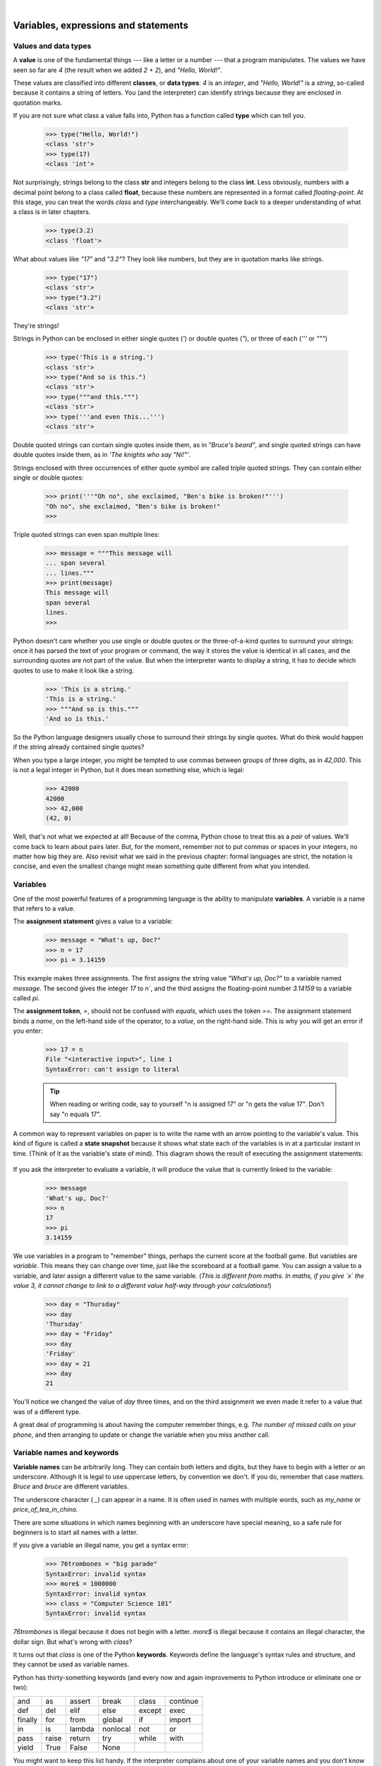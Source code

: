 ..  Copyright (C)  Peter Wentworth, Jeffrey Elkner, Allen B. Downey and Chris Meyers.
    Permission is granted to copy, distribute and/or modify this document
    under the terms of the GNU Free Documentation License, Version 1.3
    or any later version published by the Free Software Foundation;
    with Invariant Sections being Foreword, Preface, and Contributor List, no
    Front-Cover Texts, and no Back-Cover Texts.  A copy of the license is
    included in the section entitled "GNU Free Documentation License".

|

Variables, expressions and statements
=====================================


.. index:: value, data type, string, integer, int, float, class, type

.. index::
    single: triple quoted string

.. _values_n_types:

Values and data types
---------------------

A **value** is one of the fundamental things --- like a letter or a number ---
that a program manipulates. The values we have seen so far are `4` (the
result when we added `2 + 2`), and `"Hello, World!"`.

These values are classified into different **classes**, or **data types**: `4`
is an *integer*, and `"Hello, World!"` is a *string*,
so-called because it contains a string of
letters. You (and the interpreter) can identify strings because they are
enclosed in quotation marks.

If you are not sure what class a value falls into, Python has a function
called **type** which can tell you.

    .. sourcecode:: python3

        >>> type("Hello, World!")
        <class 'str'>
        >>> type(17)
        <class 'int'>

Not surprisingly, strings belong to the class **str** and integers belong to the
class **int**. Less obviously, numbers with a decimal point belong to a class
called **float**, because these numbers are represented in a format called
*floating-point*.  At this stage, you can treat the words *class* and *type*
interchangeably.  We'll come back to a deeper understanding of what a class
is in later chapters.

    .. sourcecode:: python3

        >>> type(3.2)
        <class 'float'>

What about values like `"17"` and `"3.2"`? They look like numbers, but they
are in quotation marks like strings.

    .. sourcecode:: python3

        >>> type("17")
        <class 'str'>
        >>> type("3.2")
        <class 'str'>

They're strings!

Strings in Python can be enclosed in either single quotes (`'`) or double quotes
(`"`), or three of each (`'''` or `"""`)

    .. sourcecode:: pycon

        >>> type('This is a string.')
        <class 'str'>
        >>> type("And so is this.")
        <class 'str'>
        >>> type("""and this.""")
        <class 'str'>
        >>> type('''and even this...''')
        <class 'str'>

Double quoted strings can contain single quotes inside them, as in
`"Bruce's beard"`, and single quoted strings can have double quotes
inside them, as in `'The knights who say "Ni!"'`.

Strings enclosed with three occurrences of either quote symbol are
called triple quoted strings.  They can
contain either single or double quotes:

    .. sourcecode:: python3

        >>> print('''"Oh no", she exclaimed, "Ben's bike is broken!"''')
        "Oh no", she exclaimed, "Ben's bike is broken!"
        >>>

Triple quoted strings can even span multiple lines:

    .. sourcecode:: python3

        >>> message = """This message will
        ... span several
        ... lines."""
        >>> print(message)
        This message will
        span several
        lines.
        >>>



Python doesn't care whether you use single or double quotes or
the three-of-a-kind quotes to surround your strings:
once it has parsed the text of your program or command, the way it stores the
value is identical in all cases, and the surrounding quotes are not part of
the value. But when the interpreter wants to display a string, it has to
decide which quotes to use to make it look like a string.

    .. sourcecode:: pycon

        >>> 'This is a string.'
        'This is a string.'
        >>> """And so is this."""
        'And so is this.'

So the Python language designers usually chose to surround their strings
by single quotes.  What do think would happen if the string already
contained single quotes?

When you type a large integer, you might be tempted to use commas between
groups of three digits, as in `42,000`. This is not a legal integer in
Python, but it does mean something else, which is legal:

    .. sourcecode:: python3

        >>> 42000
        42000
        >>> 42,000
        (42, 0)

Well, that's not what we expected at all! Because of the comma, Python chose to
treat this as a *pair* of values.  We'll come back to learn about pairs later.
But, for the moment, remember not to put commas or spaces in your integers, no matter
how big they are. Also revisit what we said in the previous chapter: formal languages are
strict, the notation is concise, and even the smallest change might
mean something quite different from what you intended.


.. index:: variable, assignment, assignment statement, state snapshot

Variables
---------

One of the most powerful features of a programming language is the ability to
manipulate **variables**. A variable is a name that refers to a value.

The **assignment statement** gives a value to a variable:

    .. sourcecode:: python3

        >>> message = "What's up, Doc?"
        >>> n = 17
        >>> pi = 3.14159

This example makes three assignments. The first assigns the string value `"What's
up, Doc?"` to a variable named `message`. The second gives the integer
`17` to `n``, and the third assigns the floating-point number `3.14159` to
a variable called `pi`.

The **assignment token**, `=`, should not be confused with *equals*, which uses
the token `==`.  The assignment statement binds a *name*, on the
left-hand side of the operator, to a *value*, on the right-hand side.
This is why you will get an error if you enter:

    .. sourcecode:: pycon

        >>> 17 = n
        File "<interactive input>", line 1
        SyntaxError: can't assign to literal

    .. tip::
       When reading or writing code, say to yourself "n is assigned 17"
       or "n gets the value 17".  Don't say "n equals 17".


A common way to represent variables on paper is to write the name with an arrow
pointing to the variable's value. This kind of figure is called a **state
snapshot** because it shows what state each of the variables is in at a particular
instant in time.  (Think of it as the variable's state of mind).
This diagram shows the result of executing the assignment statements:

    .. image:: illustrations/state.png
       :alt: State snapshot

If you ask the interpreter to evaluate a variable, it will produce the value that is currently
linked to the variable:

    .. sourcecode:: python3

        >>> message
        'What's up, Doc?'
        >>> n
        17
        >>> pi
        3.14159


We use variables in a program to "remember" things, perhaps the current score at the football game.
But variables are *variable*. This means they can change over time, just like the scoreboard at a football game.
You can assign a value to a variable, and later assign a different value to the same variable.
(*This is different from maths. In maths, if you give `x` the value 3, it
cannot change to link to a different value half-way through your calculations!*)

    .. sourcecode:: python3

        >>> day = "Thursday"
        >>> day
        'Thursday'
        >>> day = "Friday"
        >>> day
        'Friday'
        >>> day = 21
        >>> day
        21

You'll notice we changed the value of `day` three times, and on the third assignment we even
made it refer to a value that was of a different type.

A great deal of programming is about having the computer remember things, e.g. *The number of missed calls on your phone*,
and then arranging to update or change the variable when you miss another call.


.. index:: keyword, underscore character

Variable names and keywords
---------------------------

**Variable names** can be arbitrarily long. They can contain both letters and
digits, but they have to begin with a letter or an underscore. Although it is legal to use
uppercase letters, by convention we don't. If you do, remember that case
matters. `Bruce` and `bruce` are different variables.

The underscore character ( `_`) can appear in a name. It is often used in
names with multiple words, such as `my_name` or `price_of_tea_in_china`.

There are some situations in which names beginning with an underscore have
special meaning, so a safe rule for beginners is to start all names with a letter.

If you give a variable an illegal name, you get a syntax error:

    .. sourcecode:: python3

        >>> 76trombones = "big parade"
        SyntaxError: invalid syntax
        >>> more$ = 1000000
        SyntaxError: invalid syntax
        >>> class = "Computer Science 101"
        SyntaxError: invalid syntax

`76trombones` is illegal because it does not begin with a letter.  `more$`
is illegal because it contains an illegal character, the dollar sign. But
what's wrong with `class`?

It turns out that `class` is one of the Python **keywords**. Keywords define
the language's syntax rules and structure, and they cannot be used as variable names.

Python has thirty-something keywords (and every now and again improvements to Python
introduce or eliminate one or two):

======== ======== ======== ======== ======== ========
and      as       assert   break    class    continue
def      del      elif     else     except   exec
finally  for      from     global   if       import
in       is       lambda   nonlocal not      or
pass     raise    return   try      while    with
yield    True     False    None
======== ======== ======== ======== ======== ========

You might want to keep this list handy. If the interpreter complains about one
of your variable names and you don't know why, see if it is on this list.

Programmers generally choose names for their variables that are meaningful to
the human readers of the program ---
they help the programmer document, or remember, what the variable is used for.

.. caution::
   Beginners sometimes confuse "meaningful to the human readers" with "meaningful to the computer".
   So they'll wrongly think that because they've called some variable `average` or `pi`, it will
   somehow magically calculate an average, or magically know that the variable `pi` should have a
   value like 3.14159.  No! The computer doesn't understand what you intend the variable to mean.

   So you'll find some instructors who deliberately don't choose meaningful
   names when they teach beginners --- not because we don't think it is a good habit,
   but because we're trying to reinforce the message that you --- the programmer --- must
   write the program code to calculate the average, and you must write an assignment
   statement to give the variable `pi` the value you want it to have.

.. index:: statement

Statements
----------

A **statement** is an instruction that the Python interpreter can execute. We
have only seen the assignment statement so far.  Some other kinds of statements that
we'll see shortly are `while` statements, `for` statements, `if` statements,
and `import` statements.  (There are other kinds too!)

When you type a statement on the command line, Python executes it.  Statements
don't produce any result.


.. index:: expression

Evaluating expressions
----------------------

An **expression** is a combination of values, variables, operators, and calls to functions. If you
type an expression at the Python prompt, the interpreter **evaluates** it and
displays the result:

    .. sourcecode:: python3

        >>> 1 + 1
        2
        >>> len("hello")
        5

In this example `len` is a built-in Python function that returns the number of characters in a string.
We've previously seen the `print` and the `type` functions, so this is our third example of a function!

The *evaluation of an expression* produces a value, which is why expressions
can appear on the right hand side of assignment statements. A value all by
itself is a simple expression, and so is a variable.

    .. sourcecode:: python3

        >>> 17
        17
        >>> y = 3.14
        >>> x = len("hello")
        >>> x
        5
        >>> y
        3.14


.. index:: operator, operand, floor division

Operators and operands
----------------------

**Operators** are special tokens that represent computations like addition,
multiplication and division. The values the operator uses are called **operands**.

The following are all legal Python expressions whose meaning is more or less
clear::

    20+32   hour-1   hour*60+minute   minute/60   5**2   (5+9)*(15-7)

The tokens `+`, `-``, and `*`, and the use of parenthesis for grouping,
mean in Python what they mean in mathematics. The asterisk (`*`) is the
token for multiplication, and `**` is the token for exponentiation.

    .. sourcecode:: python3

        >>> 2 ** 3
        8
        >>> 3 ** 2
        9

When a variable name appears in the place of an operand, it is replaced with
its value before the operation is performed.

Addition, subtraction, multiplication, and exponentiation all do what you
expect.

Example: so let us convert 645 minutes into hours:

    .. sourcecode:: python3

        >>> minutes = 645
        >>> hours = minutes / 60
        >>> hours
        10.75

Oops! In Python 3, the division operator `/` always yields a floating point result.
What we might have wanted to know was how many *whole* hours there are, and how many minutes remain.
Python gives us two different flavors of the division operator.
The second, called **floor division** uses the token `//`.
Its result is always a whole number --- and if it has to adjust the number it always
moves it to the left on the number line.  So `6 // 4` yields `1`, but `-6 // 4` might surprise you!

    .. sourcecode:: python3

        >>> 7 / 4
        1.75
        >>> 7 // 4
        1
        >>> minutes = 645
        >>> hours = minutes // 60
        >>> hours
        10

Take care that you choose the correct flavor of the division operator.  If you're
working with expressions where you need floating point values, use the division operator
that does the division accurately.


.. index:: type converter functions, int, float, str, truncation

Type converter functions
------------------------

Here we'll look at three more Python functions, `int`, `float` and `str`, which will (attempt to)
convert their arguments into types `int`, `float` and `str` respectively.  We call these
**type converter** functions.

The `int` function can take a floating point number or a string, and turn
it into an int. For floating point numbers, it *discards* the decimal portion
of the number --- a process we call *truncation towards zero* on
the number line.  Let us see this in action:

    .. sourcecode:: python3

        >>> int(3.14)
        3
        >>> int(3.9999)             # This doesn't round to the closest int!
        3
        >>> int(3.0)
        3
        >>> int(-3.999)             # Note that the result is closer to zero
        -3
        >>> int(minutes / 60)
        10
        >>> int("2345")             # Parse a string to produce an int
        2345
        >>> int(17)                 # It even works if arg is already an int
        17
        >>> int("23 bottles")

This last case doesn't look like a number --- what do we expect?

    .. sourcecode:: python3

        Traceback (most recent call last):
        File "<interactive input>", line 1, in <module>
        ValueError: invalid literal for int() with base 10: '23 bottles'



The type converter `float` can turn an integer, a float, or a syntactically legal
string into a float:

    .. sourcecode:: python3

        >>> float(17)
        17.0
        >>> float("123.45")
        123.45

The type converter `str` turns its argument into a string:

    .. sourcecode:: python3

        >>> str(17)
        '17'
        >>> str(123.45)
        '123.45'



.. index:: order of operations, rules of precedence

Order of operations
-------------------

When more than one operator appears in an expression, the order of evaluation
depends on the **rules of precedence**. Python follows the same precedence
rules for its mathematical operators that mathematics does. The acronym PEMDAS
is a useful way to remember the order of operations:

1. **P**\ arentheses have the highest precedence and can be used to force an
   expression to evaluate in the order you want. Since expressions in
   parentheses are evaluated first, `2 * (3-1)` is 4, and `(1+1)**(5-2)` is
   8. You can also use parentheses to make an expression easier to read, as in
   `(minute * 100) / 60`, even though it doesn't change the result.
1. **E**\ xponentiation has the next highest precedence, so `2**1+1` is 3 and
   not 4, and `3*1**3` is 3 and not 27.
1. **M**\ ultiplication and both **D**\ ivision operators have the same precedence, which is
   higher than **A**\ ddition and **S**\ ubtraction, which also have the same
   precedence. So `2*3-1` yields 5 rather than 4, and `5-2*2` is 1, not 6.
1. Operators with the *same* precedence are evaluated from left-to-right. In algebra
   we say they are *left-associative*.  So in
   the expression `6-3+2`, the subtraction happens first, yielding 3. We then add
   2 to get the result 5. If the operations had been evaluated from
   right to left, the result would have been `6-(3+2)`, which is 1.  (The acronym
   PEDMAS could mislead you to thinking that division has higher precedence than multiplication,
   and addition is done ahead of subtraction - don't be misled.
   Subtraction and addition are at the same precedence, and the left-to-right rule applies.)

   - Due to some historical quirk, an exception to the left-to-right left-associative rule
     is the exponentiation operator `**`, so a useful hint is to always use
     parentheses to force exactly the order you want when exponentiation is involved:

       .. sourcecode:: python3

          >>> 2 ** 3 ** 2     # The right-most ** operator gets done first!
          512
          >>> (2 ** 3) ** 2   # Use parentheses to force the order you want!
          64

The immediate mode command prompt of Python is great for exploring and experimenting
with expressions like this.

.. index:: string operations, concatenation

Operations on strings
---------------------

In general, you cannot perform mathematical operations on strings, even if the
strings look like numbers. The following are illegal (assuming that `message`
has type string):

    .. sourcecode:: python3

        >>> message - 1        # Error
        >>> "Hello" / 123      # Error
        >>> message * "Hello"  # Error
        >>> "15" + 2           # Error

Interestingly, the `+` operator does work with strings, but for strings,
the `+` operator represents **concatenation**, not addition.
Concatenation means joining the two operands by linking them end-to-end. For example:

    .. sourcecode:: python3
        :linenos:

        fruit = "banana"
        baked_good = " nut bread"
        print(fruit + baked_good)

The output of this program is `banana nut bread`. The space before the word
`nut` is part of the string, and is necessary to produce the space between
the concatenated strings.

The `*` operator also works on strings; it performs repetition. For example,
`'Fun'*3` is `'FunFunFun'`. One of the operands has to be a string; the
other has to be an integer.

On one hand, this interpretation of `+` and `*` makes sense by analogy with
addition and multiplication. Just as `4*3` is equivalent to `4+4+4`, we
expect `"Fun"*3` to be the same as `"Fun"+"Fun"+"Fun"`, and it is. On the
other hand, there is a significant way in which string concatenation and
repetition are different from integer addition and multiplication. Can you
think of a property that addition and multiplication have that string
concatenation and repetition do not?


.. index:: input, input dialog

.. _input:

Input
-----

There is a built-in function in Python for getting input from the user:

    .. sourcecode:: python3
        :linenos:

        n = input("Please enter your name: ")

A sample run of this script in PyScripter would pop up a dialog window like this:

    .. image:: illustrations/enter_name_dialog.png
       :alt: input dialog


The user of the program can enter the name and click `OK`, and when this happens
the text that has been entered is returned from the `input` function, and in this
case assigned to the variable `n`.

Even if you asked the user to enter their age, you would get back a string like `"17"`.
It would be your job, as the programmer, to convert that string into a int or a float,
using the `int` or `float` converter functions we saw earlier.

.. index:: composition of functions,  function composition

Composition
-----------

So far, we have looked at the elements of a program --- variables, expressions,
statements, and function calls --- in isolation, without talking about how to combine them.

One of the most useful features of programming languages is their ability to
take small building blocks and **compose** them into larger chunks.

For example, we know how to get the user to enter some input, we know how to
convert the string we get into a float, we know how to write a complex expression, and
we know how to print values. Let's put these together in a small four-step program that
asks the user to input a value for the radius of a circle, and then
computes the area of the circle from the formula

    .. image:: illustrations/circle_area.png
       :alt: formula for area of a circle

Firstly, we'll do the four steps one at a time:

    .. sourcecode:: python3
        :linenos:

        response = input("What is your radius? ")
        r = float(response)
        area = 3.14159 * r**2
        print("The area is ", area)

Now let's compose the first two lines into a single line of code, and compose the
second two lines into another line of code.

    .. sourcecode:: python3
       :linenos:

       r = float( input("What is your radius? ") )
       print("The area is ", 3.14159 * r**2)

If we really wanted to be tricky, we could write it all in one statement:

    .. sourcecode:: python3
       :linenos:

       print("The area is ", 3.14159*float(input("What is your radius?"))**2)

Such compact code may not be most understandable for humans, but it does
illustrate how we can compose bigger chunks from our building blocks.

If you're ever in doubt about whether to compose code or fragment it into smaller steps,
try to make it as simple as you can for the human to follow.  My choice would
be the first case above, with four separate steps.

.. index::
    single: modulus operator
    single: operator; modulus

The modulus operator
--------------------

The **modulus operator** works on integers (and integer expressions) and gives
the remainder when the first number is divided by the second. In Python, the
modulus operator is a percent sign (`%`). The syntax is the same as for other
operators. It has the same precedence as the multiplication operator.

    .. sourcecode:: python3

        >>> q = 7 // 3     # This is integer division operator
        >>> print(q)
        2
        >>> r  = 7 % 3
        >>> print(r)
        1

So 7 divided by 3 is 2 with a remainder of 1.

The modulus operator turns out to be surprisingly useful. For example, you can
check whether one number is divisible by another---if `x % y` is zero, then
`x` is divisible by `y`.

Also, you can extract the right-most digit or digits from a number.  For
example, `x % 10` yields the right-most digit of `x` (in base 10).
Similarly `x % 100` yields the last two digits.

It is also extremely useful for doing conversions, say from seconds,
to hours, minutes and seconds. So let's write a program to ask the user to enter
some seconds, and we'll convert them into hours, minutes, and remaining seconds.

    .. sourcecode:: python3
        :linenos:

        total_secs = int(input("How many seconds, in total?"))
        hours = total_secs // 3600
        secs_still_remaining = total_secs % 3600
        minutes =  secs_still_remaining // 60
        secs_finally_remaining = secs_still_remaining  % 60

        print("Hrs=", hours, "  mins=", minutes,
                                 "secs=", secs_finally_remaining)

Glossary
--------

.. glossary::

    assignment statement
        A statement that assigns a value to a name (variable). To the left of
        the assignment operator, `=`, is a name. To the right of the
        assignment token is an expression which is evaluated by the Python
        interpreter and then assigned to the name. The difference between the
        left and right hand sides of the assignment statement is often
        confusing to new programmers. In the following assignment:

            .. sourcecode:: python3

                 n = n + 1

        `n` plays a very different role on each side of the `=`. On the
        right it is a *value* and makes up part of the *expression* which will
        be evaluated by the Python interpreter before assigning it to the name
        on the left.

    assignment token
        `=` is Python's assignment token.  Do not confuse it with *equals*, which
        is an operator for comparing values.

    composition
        The ability to combine simple expressions and statements into compound
        statements and expressions in order to represent complex computations
        concisely.

    concatenate
        To join two strings end-to-end.

    data type
        A set of values. The type of a value determines how it can be used in
        expressions. So far, the types you have seen are integers (`int`),
        floating-point numbers (`float`), and strings (`str`).

    evaluate
        To simplify an expression by performing the operations in order to
        yield a single value.

    expression
        A combination of variables, operators, and values that represents a
        single result value.

    float
        A Python data type which stores *floating-point* numbers.
        Floating-point numbers are stored internally in two parts: a *base* and
        an *exponent*. When printed in the standard format, they look like
        decimal numbers. Beware of rounding errors when you use `float`\ s,
        and remember that they are only approximate values.

    floor division
        An operator (denoted by the token `//`) that divides one number by another and
        yields an integer, or, if the result is not already an integer, it yields
        the next smallest integer.

    int
        A Python data type that holds positive and negative whole numbers.

    keyword
        A reserved word that is used by the compiler to parse program; you
        cannot use keywords like `if`, `def`, and `while` as variable
        names.

    modulus operator
        An operator, denoted with a percent sign ( `%`), that works on
        integers and yields the remainder when one number is divided by
        another.

    operand
        One of the values on which an operator operates.

    operator
        A special symbol that represents a simple computation like addition,
        multiplication, or string concatenation.

    rules of precedence
        The set of rules governing the order in which expressions involving
        multiple operators and operands are evaluated.

    state snapshot
        A graphical representation of a set of variables and the values to
        which they refer, taken at a particular instant during the program's execution.

    statement
        An instruction that the Python interpreter can execute.  So far we have
        only seen the assignment statement, but we will soon meet the `import`
        statement and the `for` statement.

    str
        A Python data type that holds a string of characters.

    value
        A number or string (or other things to be named later) that can be
        stored in a variable or computed in an expression.

    variable
        A name that refers to a value.

    variable name
        A name given to a variable. Variable names in Python consist of a
        sequence of letters (a..z, A..Z, and _) and digits (0..9) that begins
        with a letter.  In best programming practice, variable names should be
        chosen so that they describe their use in the program, making the
        program *self documenting*.


Exercises
---------


1. Take the sentence: *All work and no play makes Jack a dull boy.*
   Store each word in a separate variable, then print out the sentence on
   one line using `print`.
1. Add parenthesis to the expression `6 * 1 - 2` to change its value
   from 4 to -6.
1. Place a comment before a line of code that previously worked, and
   record what happens when you rerun the program.
1. Start the Python interpreter and enter `bruce + 4` at the prompt.
   This will give you an error:

       .. sourcecode:: python3

            NameError: name 'bruce' is not defined

   Assign a value to `bruce` so that `bruce + 4` evaluates to `10`.
1. The formula for computing the final amount if one is earning
   compound interest is given on Wikipedia as

       .. image:: illustrations/compoundInterest.png
          :alt: formula for compound interest

   Write a Python program that assigns the principal amount of $10000 to variable `P`,
   assign to `n` the value 12, and assign to `r` the interest rate of 8%.
   Then have the program prompt the user for the number of years `t` that the money will
   be compounded for.  Calculate and print the final amount after `t` years.

1. Evaluate the following numerical expressions in your head, then use
   the Python interpreter to check your results:

    #. `>>> 5 % 2`
    #. `>>> 9 % 5`
    #. `>>> 15 % 12`
    #. `>>> 12 % 15`
    #. `>>> 6 % 6`
    #. `>>> 0 % 7`
    #. `>>> 7 % 0`

   What happened with the last example? Why? If you were able to correctly
   anticipate the computer's response in all but the last one, it is time to
   move on. If not, take time now to make up examples of your own. Explore the
   modulus operator until you are confident you understand how it works.

1. You look at the clock and it is exactly 2pm.  You set an alarm to go off
   in 51 hours.  At what time does the alarm go off?  (Hint: you could count on
   your fingers, but this is not what we're after.  If you are tempted
   to count on your fingers, change the 51 to 5100.)

1. Write a Python program to solve the general version of the above problem.
   Ask the user for the time now (in hours), and ask for the number of hours to wait.
   Your program should output what the time will be on the clock when the alarm goes off.
